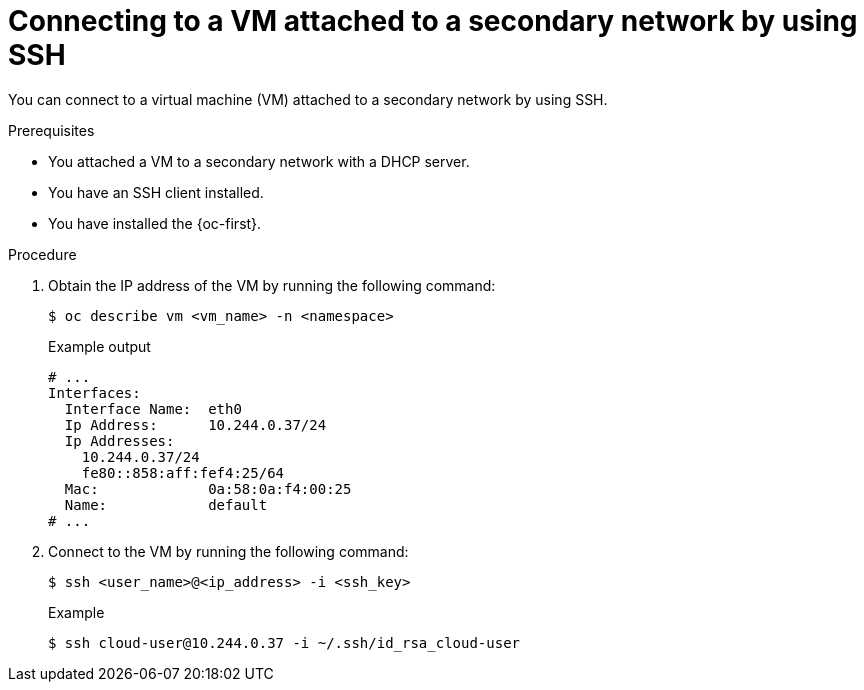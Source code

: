 // Module included in the following assemblies:
//
// * virt/virtual_machines/virt-accessing-vm-ssh.adoc

:_mod-docs-content-type: PROCEDURE
[id="virt-connecting-secondary-network-ssh_{context}"]
= Connecting to a VM attached to a secondary network by using SSH

You can connect to a virtual machine (VM) attached to a secondary network by using SSH.

.Prerequisites

* You attached a VM to a secondary network with a DHCP server.
* You have an SSH client installed.
* You have installed the {oc-first}.

.Procedure

. Obtain the IP address of the VM by running the following command:
+
[source,terminal]
----
$ oc describe vm <vm_name> -n <namespace>
----
+
.Example output
----
# ...
Interfaces:
  Interface Name:  eth0
  Ip Address:      10.244.0.37/24
  Ip Addresses:
    10.244.0.37/24
    fe80::858:aff:fef4:25/64
  Mac:             0a:58:0a:f4:00:25
  Name:            default
# ...
----

. Connect to the VM by running the following command:
+
[source,terminal]
----
$ ssh <user_name>@<ip_address> -i <ssh_key>
----
+
.Example
[source,terminal]
----
$ ssh cloud-user@10.244.0.37 -i ~/.ssh/id_rsa_cloud-user
----
